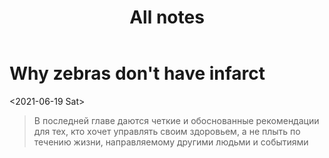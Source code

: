 #+TITLE: All notes


* Why zebras don't have infarct
<2021-06-19 Sat>

#+begin_quote
В последней
главе даются четкие и обоснованные рекомендации для тех,
кто хочет управлять своим здоровьем, а не плыть по течению
жизни, направляемому другими людьми и событиями
#+end_quote
